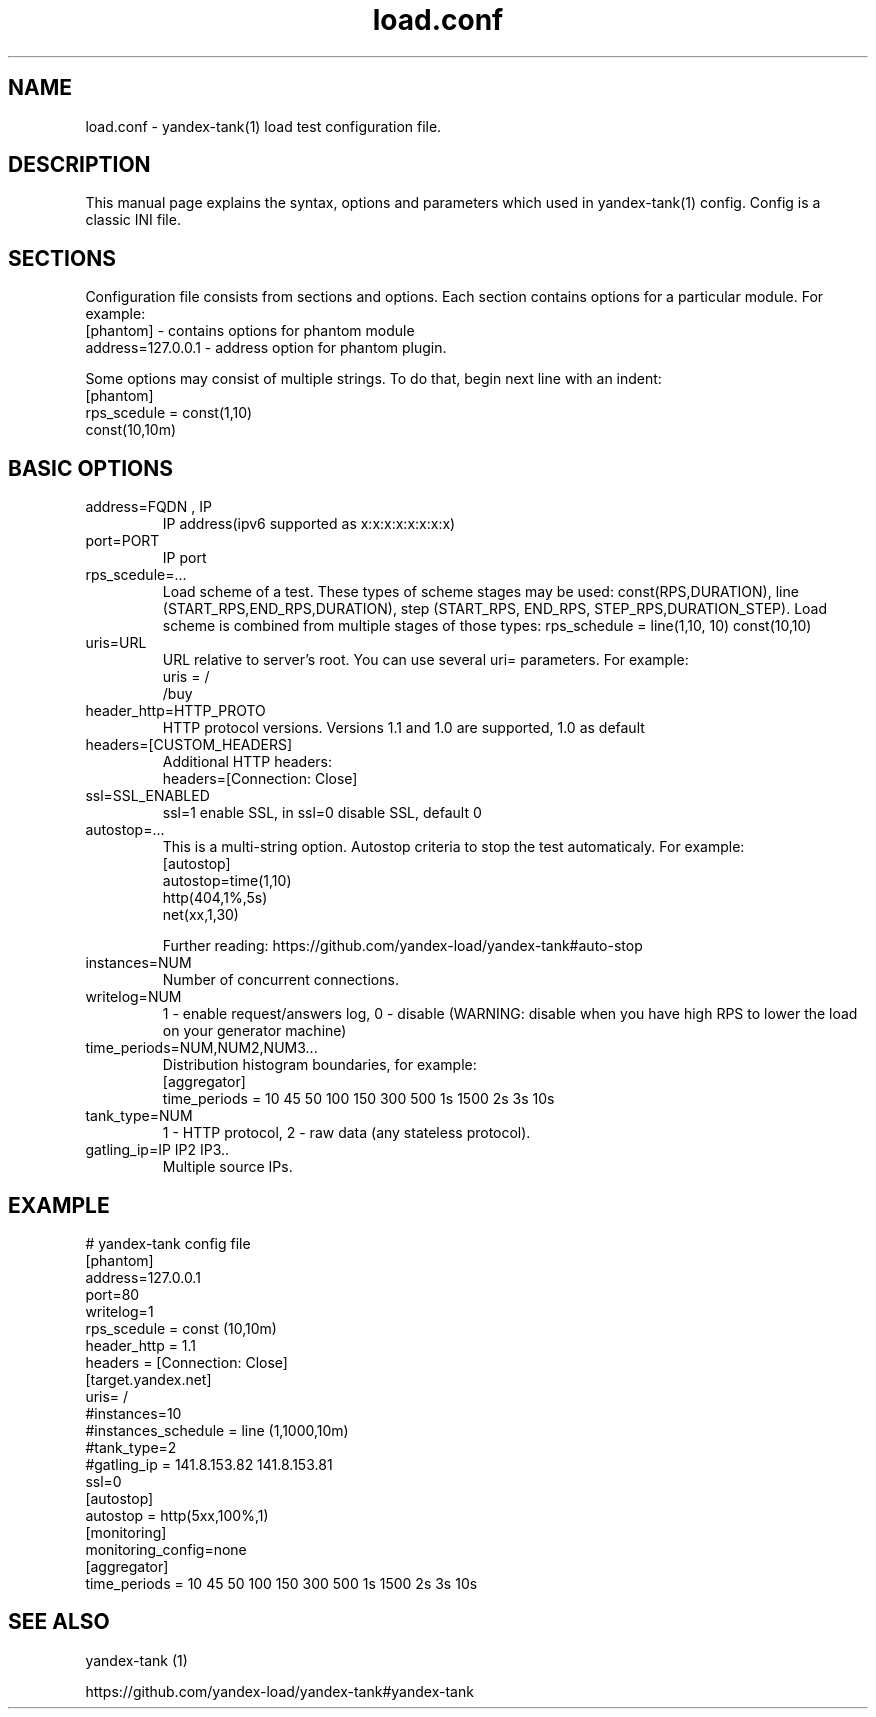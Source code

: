 .TH load.conf 5 "Oct 9, 2012" "" "YANDEX-TANK CONFIGURATION FILE"

.SH NAME
load.conf \- yandex-tank(1) load test configuration file.

.SH DESCRIPTION
This manual page explains the syntax, options and parameters which used in yandex-tank(1) config. Config is a classic INI file.

.SH SECTIONS
Configuration file consists from sections and options. Each section contains options for a particular module. For example:
.br
[phantom]  - contains options for phantom module
.br
address=127.0.0.1  - address option for phantom plugin.

Some options may consist of multiple strings. To do that, begin next line with an indent:
.br
[phantom] 
.br
rps_scedule = const(1,10) 
.br
  const(10,10m)
.br
.SH BASIC OPTIONS
.B
.TP
address=FQDN , IP
IP address(ipv6 supported as x:x:x:x:x:x:x:x)
.B
.TP
port=PORT
IP port
.B
.TP
rps_scedule=...
Load scheme of a test. These types of scheme stages may be used: const(RPS,DURATION), line (START_RPS,END_RPS,DURATION), step (START_RPS, END_RPS, STEP_RPS,DURATION_STEP). Load scheme is combined from multiple stages of those types: rps_schedule = line(1,10, 10) const(10,10)
.B
.TP
uris=URL 
URL relative to server's root. You can use several uri= parameters. For example:
.br
uris = /
.br
  /buy

.B
.TP
header_http=HTTP_PROTO
HTTP protocol versions. Versions 1.1 and 1.0 are supported, 1.0 as default
.B
.TP
headers=[CUSTOM_HEADERS] 
Additional HTTP headers:
.br
headers=[Connection: Close]
.B
.TP
ssl=SSL_ENABLED
ssl=1  enable SSL, in ssl=0 disable SSL, default 0
.B
.TP
autostop=...
This is a multi-string option. Autostop criteria to stop the test automaticaly. For example:
.br
[autostop]
.br
autostop=time(1,10)
.br
  http(404,1%,5s)
.br
  net(xx,1,30)

Further reading: https://github.com/yandex-load/yandex-tank#auto-stop

.B
.TP
instances=NUM
Number of concurrent connections. 
.B
.TP
writelog=NUM
1 - enable request/answers log, 0 - disable (WARNING: disable when you have high RPS to lower the load on your generator machine)
.B
.TP
time_periods=NUM,NUM2,NUM3...
Distribution histogram boundaries, for example: 
.br
[aggregator]
.br
time_periods = 10 45 50 100 150 300 500 1s 1500 2s 3s 10s 
.B
.TP
tank_type=NUM
1 - HTTP protocol, 2 - raw data (any stateless protocol).
.B
.TP
gatling_ip=\IP\ \IP2\ \IP3\..
Multiple source IPs.

.SH EXAMPLE
# yandex-tank config file
.br
[phantom]
.br
address=127.0.0.1
.br
port=80
.br
writelog=1
.br
rps_scedule = const (10,10m) 
.br
header_http = 1.1
.br
headers = [Connection: Close]
.br
  [target.yandex.net]
.br
uris= /
.br
#instances=10
.br
#instances_schedule = line (1,1000,10m)
.br
#tank_type=2
.br
#gatling_ip = 141.8.153.82 141.8.153.81
.br
.br
ssl=0
.br
[autostop]
.br
autostop = http(5xx,100%,1)
.br
[monitoring]
.br
monitoring_config=none
.br
[aggregator]
.br
time_periods = 10 45 50 100 150 300 500 1s 1500 2s 3s 10s
.br
.SH "SEE ALSO"
yandex-tank (1) 
.br

https://github.com/yandex-load/yandex-tank#yandex-tank